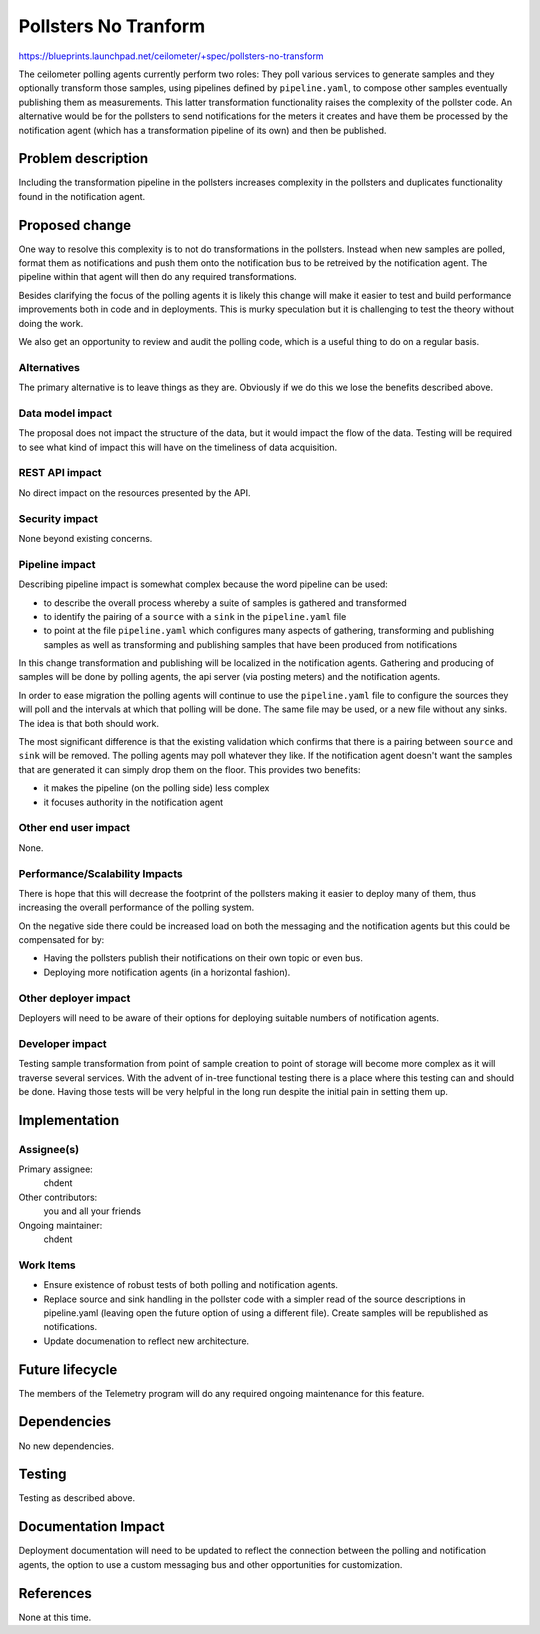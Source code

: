 ..
 This work is licensed under a Creative Commons Attribution 3.0 Unported
 License.

 http://creativecommons.org/licenses/by/3.0/legalcode

=====================
Pollsters No Tranform
=====================

https://blueprints.launchpad.net/ceilometer/+spec/pollsters-no-transform

The ceilometer polling agents currently perform two roles: They poll various
services to generate samples and they optionally transform those samples, using
pipelines defined by ``pipeline.yaml``, to compose other samples eventually
publishing them as measurements. This latter transformation functionality raises
the complexity of the pollster code. An alternative would be for the pollsters
to send notifications for the meters it creates and have them be processed
by the notification agent (which has a transformation pipeline of its own) and
then be published.

Problem description
===================

Including the transformation pipeline in the pollsters increases complexity
in the pollsters and duplicates functionality found in the notification agent.

Proposed change
===============

One way to resolve this complexity is to not do transformations in the
pollsters. Instead when new samples are polled, format them as notifications
and push them onto the notification bus to be retreived by the notification
agent. The pipeline within that agent will then do any required transformations.

Besides clarifying the focus of the polling agents it is likely this change
will make it easier to test and build performance improvements both in code
and in deployments. This is murky speculation but it is challenging to test the
theory without doing the work.

We also get an opportunity to review and audit the polling code, which is a
useful thing to do on a regular basis.

Alternatives
------------

The primary alternative is to leave things as they are. Obviously if we do this
we lose the benefits described above.

Data model impact
-----------------

The proposal does not impact the structure of the data, but it would
impact the flow of the data. Testing will be required to see what
kind of impact this will have on the timeliness of data acquisition.

REST API impact
---------------

No direct impact on the resources presented by the API.

Security impact
---------------

None beyond existing concerns.

Pipeline impact
---------------

Describing pipeline impact is somewhat complex because the word pipeline
can be used:

* to describe the overall process whereby a suite of samples is
  gathered and transformed
* to identify the pairing of a ``source`` with a ``sink`` in the
  ``pipeline.yaml`` file
* to point at the file ``pipeline.yaml`` which configures many
  aspects of gathering, transforming and publishing samples as well as
  transforming and publishing samples that have been produced from
  notifications

In this change transformation and publishing will be localized in the
notification agents. Gathering and producing of samples will be done by
polling agents, the api server (via posting meters) and the notification
agents.

In order to ease migration the polling agents will continue to use
the ``pipeline.yaml`` file to configure the sources they will poll
and the intervals at which that polling will be done. The same file
may be used, or a new file without any sinks. The idea is that both
should work.

The most significant difference is that the existing validation
which confirms that there is a pairing between ``source`` and
``sink`` will be removed. The polling agents may poll whatever
they like. If the notification agent doesn't want the samples that
are generated it can simply drop them on the floor. This provides
two benefits:

* it makes the pipeline (on the polling side) less complex
* it focuses authority in the notification agent

Other end user impact
---------------------

None.

Performance/Scalability Impacts
-------------------------------

There is hope that this will decrease the footprint of the pollsters making it
easier to deploy many of them, thus increasing the overall performance of the
polling system.

On the negative side there could be increased load on both the messaging and the
notification agents but this could be compensated for by:

* Having the pollsters publish their notifications on their own topic or even
  bus.
* Deploying more notification agents (in a horizontal fashion).

Other deployer impact
---------------------

Deployers will need to be aware of their options for deploying suitable numbers
of notification agents.

Developer impact
----------------

Testing sample transformation from point of sample creation to point of storage
will become more complex as it will traverse several services. With the advent
of in-tree functional testing there is a place where this testing can and
should be done. Having those tests will be very helpful in the long run despite
the initial pain in setting them up.

Implementation
==============

Assignee(s)
-----------

Primary assignee:
  chdent

Other contributors:
  you and all your friends

Ongoing maintainer:
  chdent

Work Items
----------

* Ensure existence of robust tests of both polling and notification agents.
* Replace source and sink handling in the pollster code with a simpler read of
  the source descriptions in pipeline.yaml (leaving open the future option of
  using a different file). Create samples will be republished as notifications.
* Update documenation to reflect new architecture.

Future lifecycle
================

The members of the Telemetry program will do any required ongoing
maintenance for this feature.

Dependencies
============

No new dependencies.

Testing
=======

Testing as described above.

Documentation Impact
====================

Deployment documentation will need to be updated to reflect the connection
between the polling and notification agents, the option to use a custom
messaging bus and other opportunities for customization.

References
==========

None at this time.
